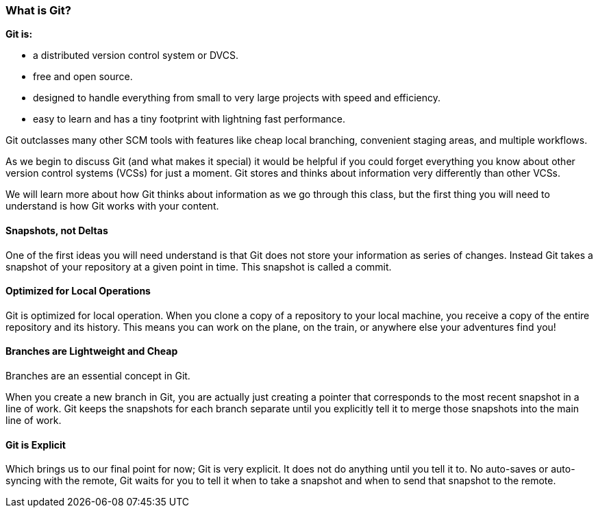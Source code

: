 [[_introduce_git]]
### What is Git?

**Git is:**

- a distributed version control system or DVCS.
- free and open source.
- designed to handle everything from small to very large projects with speed and efficiency.
- easy to learn and has a tiny footprint with lightning fast performance.

Git outclasses many other SCM tools with features like cheap local branching, convenient staging areas, and multiple workflows.

As we begin to discuss Git (and what makes it special) it would be helpful if you could forget everything you know about other version control systems (VCSs) for just a moment. Git stores and thinks about information very differently than other VCSs.

We will learn more about how Git thinks about information as we go through this class, but the first thing you will need to understand is how Git works with your content.

#### Snapshots, not Deltas

One of the first ideas you will need understand is that Git does not store your information as series of changes. Instead Git takes a snapshot of your repository at a given point in time. This snapshot is called a commit.

#### Optimized for Local Operations

Git is optimized for local operation. When you clone a copy of a repository to your local machine, you receive a copy of the entire repository and its history. This means you can work on the plane, on the train, or anywhere else your adventures find you!

#### Branches are Lightweight and Cheap

Branches are an essential concept in Git.

When you create a new branch in Git, you are actually just creating a pointer that corresponds to the most recent snapshot in a line of work. Git keeps the snapshots for each branch separate until you explicitly tell it to merge those snapshots into the main line of work.

#### Git is Explicit

Which brings us to our final point for now; Git is very explicit. It does not do anything until you tell it to. No auto-saves or auto-syncing with the remote, Git waits for you to tell it when to take a snapshot and when to send that snapshot to the remote.
